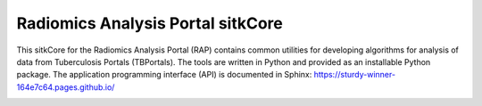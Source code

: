 Radiomics Analysis Portal sitkCore
++++++++++++++++++++++++++++++++++

This sitkCore for the Radiomics Analysis Portal (RAP) contains common utilities for developing algorithms for analysis
of data from Tuberculosis Portals (TBPortals). The tools are written in Python and provided as an installable Python
package. The application programming interface (API) is documented in Sphinx:
https://sturdy-winner-164e7c64.pages.github.io/

.. image:: https://github.com/niaid/rap_sitkCore/actions/workflows/main.yml/badge.svg?branch=master
   :target: https://github.com/niaid/rap_sitkCore/actions/workflows/main.yml
   :alt: Master Build Status
